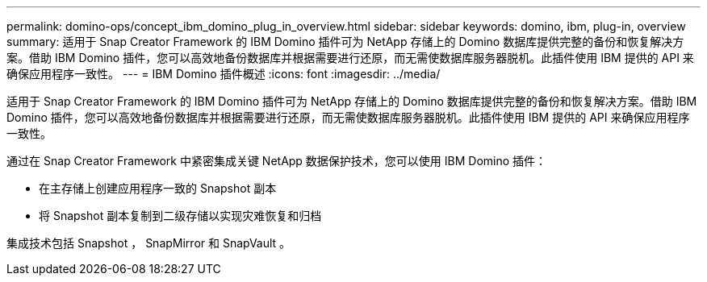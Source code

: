 ---
permalink: domino-ops/concept_ibm_domino_plug_in_overview.html 
sidebar: sidebar 
keywords: domino, ibm, plug-in, overview 
summary: 适用于 Snap Creator Framework 的 IBM Domino 插件可为 NetApp 存储上的 Domino 数据库提供完整的备份和恢复解决方案。借助 IBM Domino 插件，您可以高效地备份数据库并根据需要进行还原，而无需使数据库服务器脱机。此插件使用 IBM 提供的 API 来确保应用程序一致性。 
---
= IBM Domino 插件概述
:icons: font
:imagesdir: ../media/


[role="lead"]
适用于 Snap Creator Framework 的 IBM Domino 插件可为 NetApp 存储上的 Domino 数据库提供完整的备份和恢复解决方案。借助 IBM Domino 插件，您可以高效地备份数据库并根据需要进行还原，而无需使数据库服务器脱机。此插件使用 IBM 提供的 API 来确保应用程序一致性。

通过在 Snap Creator Framework 中紧密集成关键 NetApp 数据保护技术，您可以使用 IBM Domino 插件：

* 在主存储上创建应用程序一致的 Snapshot 副本
* 将 Snapshot 副本复制到二级存储以实现灾难恢复和归档


集成技术包括 Snapshot ， SnapMirror 和 SnapVault 。
